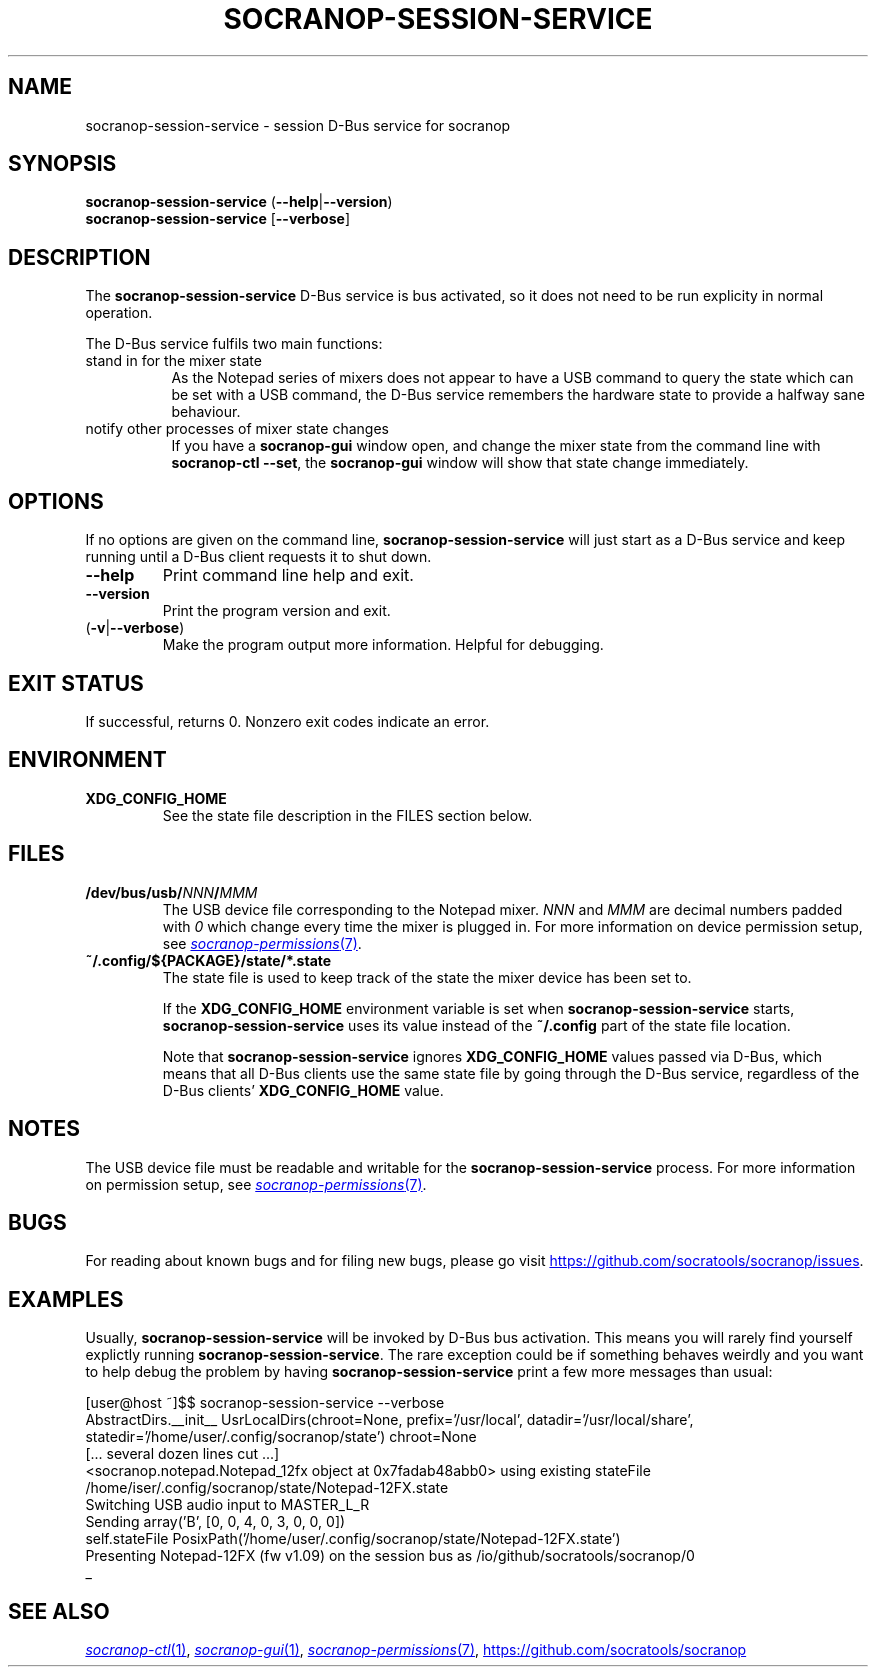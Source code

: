 .\" ======================================================================
.\"
.\" The socranop-session-service(1) man page
.\"
.\" This man page has been (re)written adhering to the following
.\" documentation: man(7), man-pages(7), tbl(1)
.\"
.\" ======================================================================
.\"
.TH SOCRANOP\-SESSION\-SERVICE 1 "2021\-07\-17" "${PACKAGE} ${VERSION}" "User commands"
.\"
.\" ======================================================================
.\"
.SH NAME
socranop\-session\-service \- session D\-Bus service for socranop
.\"
.\" ======================================================================
.\"
.\" usage: socranop-session-service [-h] [--version]
.\"
.\" The socranop D-Bus service.
.\"
.\" optional arguments:
.\"   -h, --help     show this help message and exit
.\"   --version      show program's version number and exit
.\"   -v, --verbose  Enable more verbose output, largely for debugging
.\"
.SH SYNOPSIS
.B socranop\-session\-service
.RB (\| \-\-help \|| \-\-version \|)
.br
.B socranop\-session\-service
.RB [\| \-\-verbose \|]
.\"
.\" ======================================================================
.\"
.SH DESCRIPTION
.PP
The
.B "socranop\-session\-service"
D\-Bus service is bus activated, so it does not need to be run
explicity in normal operation.
.PP
The D\-Bus service fulfils two main functions:
.IP "stand in for the mixer state" 8
As the Notepad series of mixers does not appear to have a USB command to query the state which can be set with a USB command, the D\-Bus service remembers the hardware state to provide a halfway sane behaviour.
.IP "notify other processes of mixer state changes"
If you have a
.B "socranop-gui"
window open, and change the mixer state from the command line with
.BR "socranop-ctl \-\-set" ,
the
.B "socranop-gui"
window will show that state change immediately.
.\"
.\" ======================================================================
.\"
.SH OPTIONS
.PP
If no options are given on the command line,
.B socranop\-session\-service
will just start as a D\-Bus service and keep running until a D\-Bus
client requests it to shut down.
.TP
.BR \-\-help
Print command line help and exit.
.TP
.BR \-\-version
Print the program version and exit.
.TP
.RB (\| \-v | \-\-verbose \|)
Make the program output more information. Helpful for debugging.
.\"
.\" ======================================================================
.\"
.SH EXIT STATUS
If successful, returns 0. Nonzero exit codes indicate an error.
.\"
.\" ======================================================================
.\"
.SH ENVIRONMENT
.TP
.B XDG_CONFIG_HOME
See the state file description in the FILES section below.
.\"
.\" ======================================================================
.\"
.SH FILES
.TP
.\" The device path is Linux specific
.BI /dev/bus/usb/ NNN / MMM
The USB device file corresponding to the Notepad mixer. \fINNN\fR and \fIMMM\fR are decimal numbers padded with \fI0\fR which change every time the mixer is plugged in. For more information on device permission setup, see
.MR socranop\-permissions 7 .
.TP
.B ~/.config/${PACKAGE}/state/*.state
The state file is used to keep track of the state the mixer device has been set to.
.IP
If the \fBXDG_CONFIG_HOME\fR environment variable is set when \fBsocranop\-session\-service\fR starts, \fBsocranop\-session\-service\fR uses its value instead of the \fB~/.config\fR part of the state file location.
.IP
Note that \fBsocranop\-session\-service\fR ignores \fBXDG_CONFIG_HOME\fR values passed via D\-Bus, which means that all D\-Bus clients use the same state file by going through the D\-Bus service, regardless of the D\-Bus clients' \fBXDG_CONFIG_HOME\fR value.
.\"
.\" ======================================================================
.\"
.SH NOTES
The USB device file must be readable and writable for the \fBsocranop\-session\-service\fR process. For more information on permission setup, see
.MR socranop\-permissions 7 .
.\"
.\" ======================================================================
.\"
.SH BUGS
For reading about known bugs and for filing new bugs, please go visit
.UR https://github.com/socratools/socranop/issues
.UE .
.\"
.\" ======================================================================
.\"
.SH EXAMPLES
Usually, \fBsocranop\-session\-service\fR will be invoked by D\-Bus bus activation. This means you will rarely find yourself explictly running \fBsocranop\-session\-service\fR. The rare exception could be if something behaves weirdly and you want to help debug the problem by having \fBsocranop\-session\-service\fR print a few more messages than usual:

    [user@host ~]$$ socranop\-session\-service \-\-verbose
    AbstractDirs.__init__ UsrLocalDirs(chroot=None, prefix='/usr/local', datadir='/usr/local/share', statedir='/home/user/.config/socranop/state') chroot=None
    [... several dozen lines cut ...]
    <socranop.notepad.Notepad_12fx object at 0x7fadab48abb0> using existing stateFile /home/iser/.config/socranop/state/Notepad-12FX.state
    Switching USB audio input to MASTER_L_R
    Sending array('B', [0, 0, 4, 0, 3, 0, 0, 0])
    self.stateFile PosixPath('/home/user/.config/socranop/state/Notepad-12FX.state')
    Presenting Notepad-12FX (fw v1.09) on the session bus as /io/github/socratools/socranop/0
    _
.\"
.\" ======================================================================
.\"
.SH SEE ALSO
.MR socranop\-ctl 1 ,
.MR socranop\-gui 1 ,
.MR socranop\-permissions 7 ,
.UR https://github.com/socratools/socranop
.UE
.\" ======================================================================
.\"
.\" THE END (of this man page).
.\"
.\" ======================================================================
.\"
